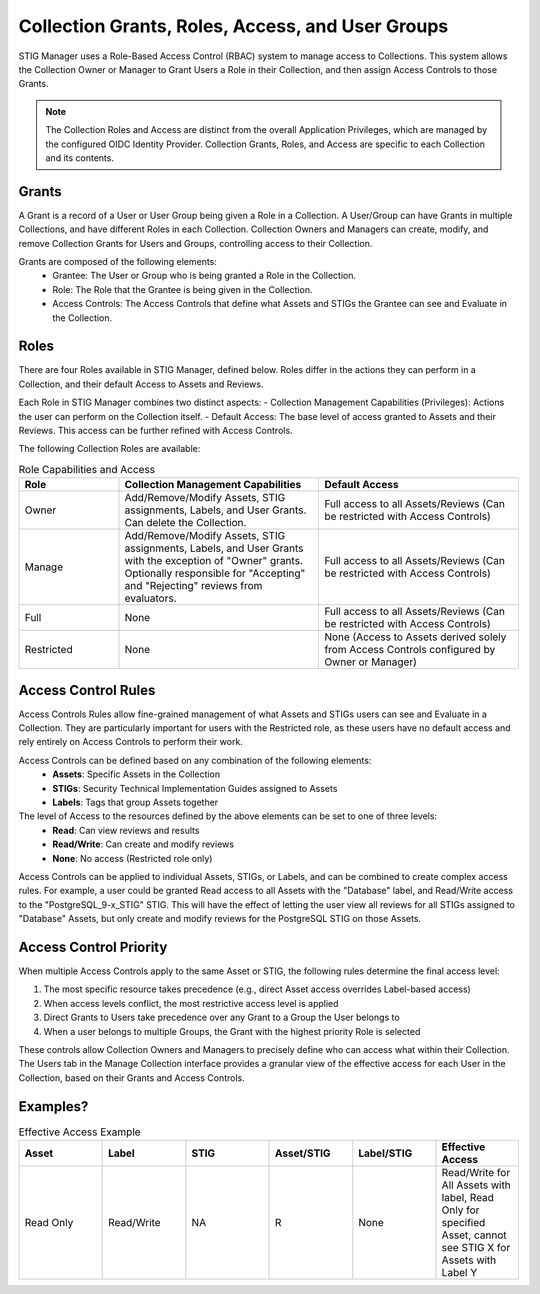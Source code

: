 .. _roles-and-access:


Collection Grants, Roles, Access, and User Groups
####################################################

STIG Manager uses a Role-Based Access Control (RBAC) system to manage access to Collections.  This system allows the Collection Owner or Manager to Grant Users a Role in their Collection, and then assign Access Controls to those Grants.


.. note:: 

  The Collection Roles and Access are distinct from the overall Application Privileges, which are managed by the configured OIDC Identity Provider. Collection Grants, Roles, and Access are specific to each Collection and its contents.


Grants
--------------------------------------------------------

A Grant is a record of a User or User Group being given a Role in a Collection.  A User/Group can have Grants in multiple Collections, and have different Roles in each Collection. Collection Owners and Managers can create, modify, and remove Collection Grants for Users and Groups, controlling access to their Collection.

Grants are composed of the following elements:
  - Grantee: The User or Group who is being granted a Role in the Collection.
  - Role: The Role that the Grantee is being given in the Collection.
  - Access Controls: The Access Controls that define what Assets and STIGs the Grantee can see and Evaluate in the Collection.


Roles
--------------------------------------------------------

There are four Roles available in STIG Manager, defined below. Roles differ in the actions they can perform in a Collection, and their default Access to Assets and Reviews. 

Each Role in STIG Manager combines two distinct aspects:
- Collection Management Capabilities (Privileges): Actions the user can perform on the Collection itself.
- Default Access: The base level of access granted to Assets and their Reviews. This access can be further refined with Access Controls.

The following Collection Roles are available:

.. list-table:: Role Capabilities and Access 
    :widths: 20 40 40 
    :header-rows: 1
    :class: tight-table

    * - Role
      - Collection Management Capabilities  
      - Default Access
    * - Owner
      - Add/Remove/Modify Assets, STIG assignments, Labels, and User Grants. Can delete the Collection.
      - Full access to all Assets/Reviews (Can be restricted with Access Controls)
    * - Manage
      - Add/Remove/Modify Assets, STIG assignments, Labels, and User Grants with the exception of "Owner" grants. Optionally responsible for "Accepting" and "Rejecting" reviews from evaluators.
      - Full access to all Assets/Reviews (Can be restricted with Access Controls)
    * - Full
      - None
      - Full access to all Assets/Reviews (Can be restricted with Access Controls)
    * - Restricted
      - None
      - None (Access to Assets derived solely from Access Controls configured by Owner or Manager)


Access Control Rules
--------------------------------------------------------

Access Controls Rules allow fine-grained management of what Assets and STIGs users can see and Evaluate in a Collection. They are particularly important for users with the Restricted role, as these users have no default access and rely entirely on Access Controls to perform their work.

Access Controls can be defined based on any combination of the following elements:
  - **Assets**: Specific Assets in the Collection
  - **STIGs**: Security Technical Implementation Guides assigned to Assets
  - **Labels**: Tags that group Assets together

The level of Access to the resources defined by the above elements can be set to one of three levels:
  - **Read**: Can view reviews and results
  - **Read/Write**: Can create and modify reviews
  - **None**: No access (Restricted role only)

Access Controls can be applied to individual Assets, STIGs, or Labels, and can be combined to create complex access rules. For example, a user could be granted Read access to all Assets with the "Database" label, and Read/Write access to the "PostgreSQL_9-x_STIG" STIG. This will have the effect of letting the user view all reviews for all STIGs assigned to "Database" Assets, but only create and modify reviews for the PostgreSQL STIG on those Assets.


Access Control Priority
--------------------------------------------------------

When multiple Access Controls apply to the same Asset or STIG, the following rules determine the final access level:

1. The most specific resource takes precedence (e.g., direct Asset access overrides Label-based access)
2. When access levels conflict, the most restrictive access level is applied
3. Direct Grants to Users take precedence over any Grant to a Group the User belongs to
4. When a user belongs to multiple Groups, the Grant with the highest priority Role is selected

These controls allow Collection Owners and Managers to precisely define who can access what within their Collection.
The Users tab in the Manage Collection interface provides a granular view of the effective access for each User in the Collection, based on their Grants and Access Controls.


Examples?
--------------------------------------------------------




.. list-table:: Effective Access Example
    :widths: 40 40 40 40 40 40
    :header-rows: 1
    :class: tight-table

    * - Asset 
      - Label
      - STIG
      - Asset/STIG  
      - Label/STIG
      - Effective Access
    * - Read Only
      - Read/Write
      - NA
      - R
      - None
      - Read/Write for All Assets with label, Read Only for specified Asset, cannot see STIG X for Assets with Label Y